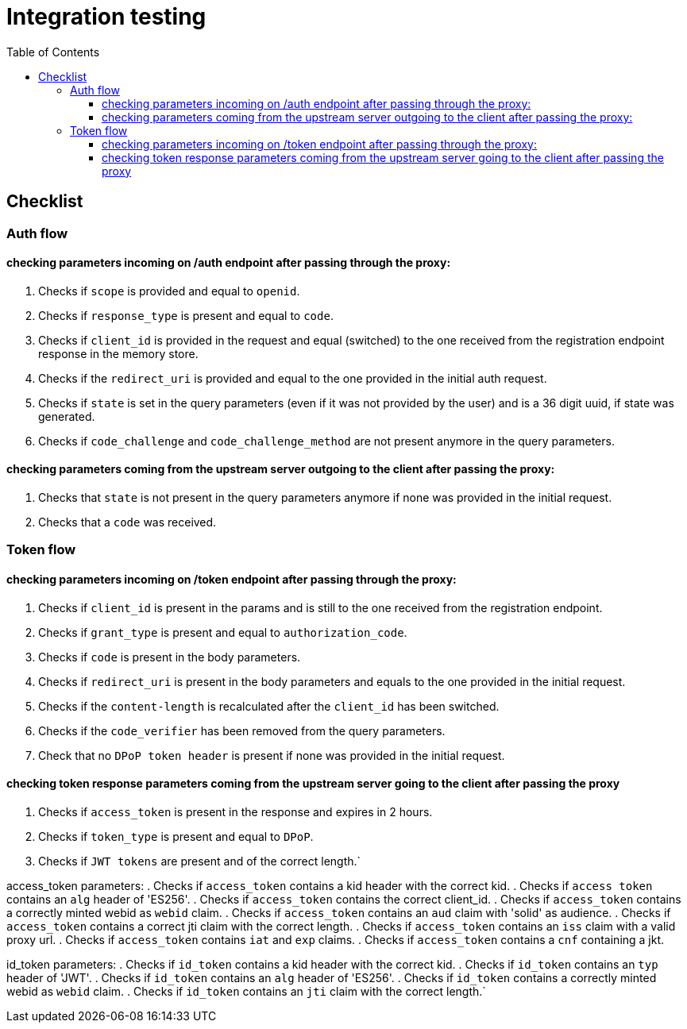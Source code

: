 :toc:
:toclevels: 3

= Integration testing

== Checklist

=== Auth flow 
==== checking parameters incoming on /auth endpoint after passing through the proxy:

. Checks if `scope` is provided and equal to `openid`.
. Checks if `response_type` is present and equal to `code`.
. Checks if `client_id` is provided in the request and equal (switched) to the one received from the registration endpoint response in the memory store.
. Checks if the `redirect_uri` is provided and equal to the one provided in the initial auth request.
. Checks if `state` is set in the query parameters (even if it was not provided by the user)
and is a 36 digit uuid, if state was generated.
. Checks if `code_challenge` and `code_challenge_method` are not present anymore in the query parameters.

==== checking parameters coming from the upstream server outgoing to the client after passing the proxy:

. Checks that `state` is not present in the query parameters anymore if none was provided in the initial request.
. Checks that a `code` was received.

=== Token flow
==== checking parameters incoming on /token endpoint  after passing through the proxy:

. Checks if `client_id` is present in the params and is still to the one received from the registration endpoint.
. Checks if `grant_type` is present and equal to `authorization_code`.
. Checks if `code` is present in the body parameters.
. Checks if `redirect_uri` is present in the body parameters and equals to the one provided in the initial request.

. Checks if the `content-length` is recalculated after the `client_id` has been switched.
. Checks if the `code_verifier` has been removed from the query parameters.
. Check that no `DPoP token header` is present if none was provided in the initial request.

==== checking token response parameters coming from the upstream server going to the client after passing the proxy

. Checks if `access_token` is present in the response and expires in 2 hours.
. Checks if `token_type` is present and equal to `DPoP`.
. Checks if `JWT tokens` are present and of the correct length.`

access_token parameters:
. Checks if `access_token` contains a kid header with the correct kid.
. Checks if `access token` contains an `alg` header of 'ES256'.
. Checks if `access_token` contains the correct client_id.
. Checks if `access_token` contains a correctly minted webid as `webid` claim.
. Checks if `access_token` contains an `aud` claim with 'solid' as audience.
. Checks if `access_token` contains a correct jti claim with the correct length.
. Checks if `access_token` contains an `iss` claim with a valid proxy url.
. Checks if `access_token` contains `iat` and `exp` claims.
. Checks if `access_token` contains a `cnf` containing a jkt.

id_token parameters:
. Checks if `id_token` contains a kid header with the correct kid.
. Checks if `id_token` contains an `typ` header of 'JWT'.
. Checks if `id_token` contains an `alg` header of 'ES256'.
. Checks if `id_token` contains a correctly minted webid as `webid` claim.
. Checks if `id_token` contains an `jti` claim with the correct length.`
